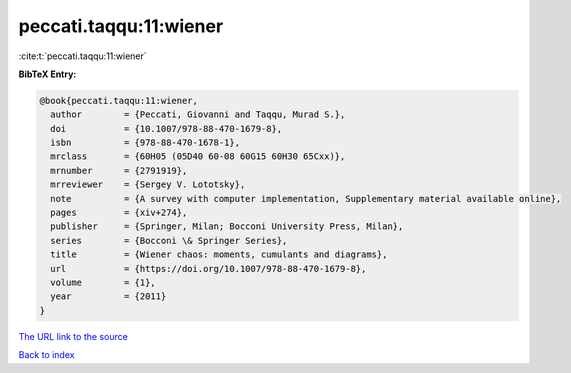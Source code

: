 peccati.taqqu:11:wiener
=======================

:cite:t:`peccati.taqqu:11:wiener`

**BibTeX Entry:**

.. code-block:: bibtex

   @book{peccati.taqqu:11:wiener,
     author        = {Peccati, Giovanni and Taqqu, Murad S.},
     doi           = {10.1007/978-88-470-1679-8},
     isbn          = {978-88-470-1678-1},
     mrclass       = {60H05 (05D40 60-08 60G15 60H30 65Cxx)},
     mrnumber      = {2791919},
     mrreviewer    = {Sergey V. Lototsky},
     note          = {A survey with computer implementation, Supplementary material available online},
     pages         = {xiv+274},
     publisher     = {Springer, Milan; Bocconi University Press, Milan},
     series        = {Bocconi \& Springer Series},
     title         = {Wiener chaos: moments, cumulants and diagrams},
     url           = {https://doi.org/10.1007/978-88-470-1679-8},
     volume        = {1},
     year          = {2011}
   }

`The URL link to the source <https://doi.org/10.1007/978-88-470-1679-8>`__


`Back to index <../By-Cite-Keys.html>`__
